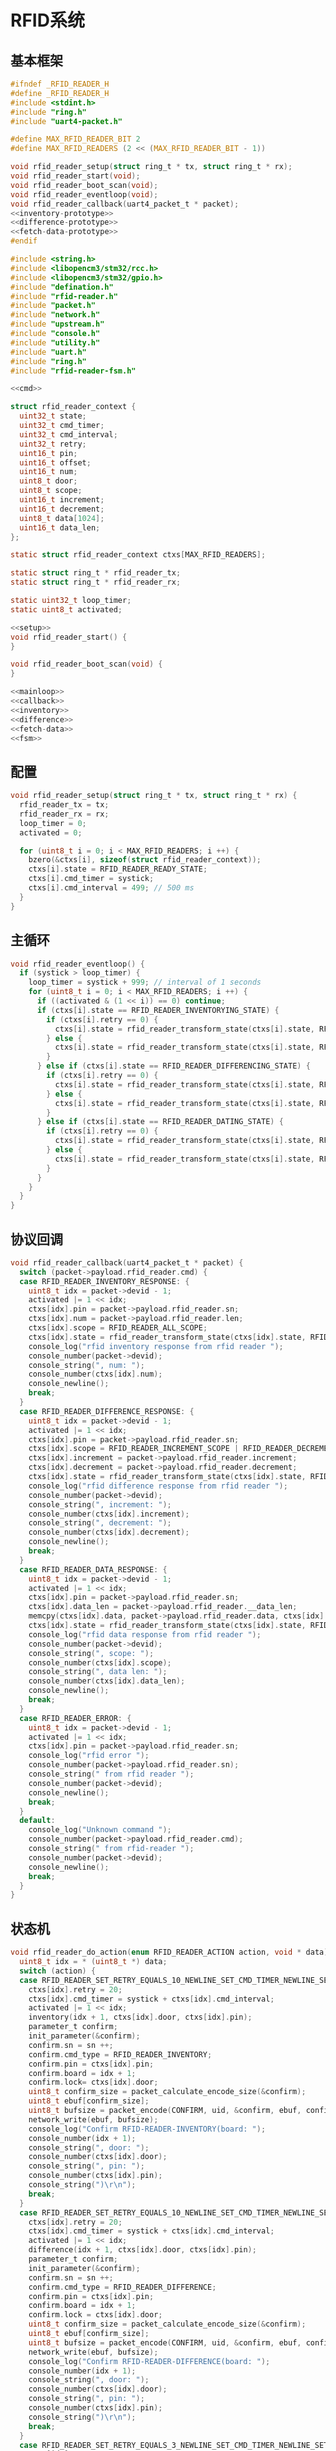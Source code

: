 #+STARTUP: indent
* RFID系统
** 基本框架
#+begin_src c :tangle /dev/shm/boxos/rfid-reader.h
  #ifndef _RFID_READER_H
  #define _RFID_READER_H
  #include <stdint.h>
  #include "ring.h"
  #include "uart4-packet.h"

  #define MAX_RFID_READER_BIT 2
  #define MAX_RFID_READERS (2 << (MAX_RFID_READER_BIT - 1))

  void rfid_reader_setup(struct ring_t * tx, struct ring_t * rx);
  void rfid_reader_start(void);
  void rfid_reader_boot_scan(void);
  void rfid_reader_eventloop(void);
  void rfid_reader_callback(uart4_packet_t * packet);
  <<inventory-prototype>>
  <<difference-prototype>>
  <<fetch-data-prototype>>
  #endif
#+end_src
#+begin_src c :tangle /dev/shm/boxos/rfid-reader.c
  #include <string.h>
  #include <libopencm3/stm32/rcc.h>
  #include <libopencm3/stm32/gpio.h>
  #include "defination.h"
  #include "rfid-reader.h"
  #include "packet.h"
  #include "network.h"
  #include "upstream.h"
  #include "console.h"
  #include "utility.h"
  #include "uart.h"
  #include "ring.h"
  #include "rfid-reader-fsm.h"

  <<cmd>>

  struct rfid_reader_context {
    uint32_t state;
    uint32_t cmd_timer;
    uint32_t cmd_interval;
    uint32_t retry;
    uint16_t pin;
    uint16_t offset;
    uint16_t num;
    uint8_t door;
    uint8_t scope;
    uint16_t increment;
    uint16_t decrement;
    uint8_t data[1024];
    uint16_t data_len;
  };

  static struct rfid_reader_context ctxs[MAX_RFID_READERS];

  static struct ring_t * rfid_reader_tx;
  static struct ring_t * rfid_reader_rx;

  static uint32_t loop_timer;
  static uint8_t activated;

  <<setup>>
  void rfid_reader_start() {
  }

  void rfid_reader_boot_scan(void) {
  }

  <<mainloop>>
  <<callback>>
  <<inventory>>
  <<difference>>
  <<fetch-data>>
  <<fsm>>
#+end_src
** 配置
#+begin_src c :noweb-ref setup
  void rfid_reader_setup(struct ring_t * tx, struct ring_t * rx) {
    rfid_reader_tx = tx;
    rfid_reader_rx = rx;
    loop_timer = 0;
    activated = 0;

    for (uint8_t i = 0; i < MAX_RFID_READERS; i ++) {
      bzero(&ctxs[i], sizeof(struct rfid_reader_context));
      ctxs[i].state = RFID_READER_READY_STATE;
      ctxs[i].cmd_timer = systick;
      ctxs[i].cmd_interval = 499; // 500 ms
    }
  }
#+end_src
** 主循环
#+begin_src c :noweb-ref mainloop
  void rfid_reader_eventloop() {
    if (systick > loop_timer) {
      loop_timer = systick + 999; // interval of 1 seconds
      for (uint8_t i = 0; i < MAX_RFID_READERS; i ++) {
        if ((activated & (1 << i)) == 0) continue;
        if (ctxs[i].state == RFID_READER_INVENTORYING_STATE) {
          if (ctxs[i].retry == 0) {
            ctxs[i].state = rfid_reader_transform_state(ctxs[i].state, RFID_READER_CMD_TIMEOUT_COMMA_RETRY_EQUALS_0_EVENT, &i);
          } else {
            ctxs[i].state = rfid_reader_transform_state(ctxs[i].state, RFID_READER_CMD_TIMEOUT_COMMA_RETRY_GREATER_THAN_0_EVENT, &i);
          }
        } else if (ctxs[i].state == RFID_READER_DIFFERENCING_STATE) {
          if (ctxs[i].retry == 0) {
            ctxs[i].state = rfid_reader_transform_state(ctxs[i].state, RFID_READER_CMD_TIMEOUT_COMMA_RETRY_EQUALS_0_EVENT, &i);
          } else {
            ctxs[i].state = rfid_reader_transform_state(ctxs[i].state, RFID_READER_CMD_TIMEOUT_COMMA_RETRY_GREATER_THAN_0_EVENT, &i);
          }
        } else if (ctxs[i].state == RFID_READER_DATING_STATE) {
          if (ctxs[i].retry == 0) {
            ctxs[i].state = rfid_reader_transform_state(ctxs[i].state, RFID_READER_CMD_TIMEOUT_COMMA_RETRY_EQUALS_0_EVENT, &i);
          } else {
            ctxs[i].state = rfid_reader_transform_state(ctxs[i].state, RFID_READER_CMD_TIMEOUT_COMMA_RETRY_GREATER_THAN_0_EVENT, &i);
          }
        }
      }
    }
  }
#+end_src
** 协议回调
#+begin_src c :noweb-ref callback
  void rfid_reader_callback(uart4_packet_t * packet) {
    switch (packet->payload.rfid_reader.cmd) {
    case RFID_READER_INVENTORY_RESPONSE: {
      uint8_t idx = packet->devid - 1;
      activated |= 1 << idx;
      ctxs[idx].pin = packet->payload.rfid_reader.sn;
      ctxs[idx].num = packet->payload.rfid_reader.len;
      ctxs[idx].scope = RFID_READER_ALL_SCOPE;
      ctxs[idx].state = rfid_reader_transform_state(ctxs[idx].state, RFID_READER_INVENTORY_ACK_EVENT, &idx);
      console_log("rfid inventory response from rfid reader ");
      console_number(packet->devid);
      console_string(", num: ");
      console_number(ctxs[idx].num);
      console_newline();
      break;
    }
    case RFID_READER_DIFFERENCE_RESPONSE: {
      uint8_t idx = packet->devid - 1;
      activated |= 1 << idx;
      ctxs[idx].pin = packet->payload.rfid_reader.sn;
      ctxs[idx].scope = RFID_READER_INCREMENT_SCOPE | RFID_READER_DECREMENT_SCOPE;
      ctxs[idx].increment = packet->payload.rfid_reader.increment;
      ctxs[idx].decrement = packet->payload.rfid_reader.decrement;
      ctxs[idx].state = rfid_reader_transform_state(ctxs[idx].state, RFID_READER_DIFFERENCE_ACK_EVENT, &idx);
      console_log("rfid difference response from rfid reader ");
      console_number(packet->devid);
      console_string(", increment: ");
      console_number(ctxs[idx].increment);
      console_string(", decrement: ");
      console_number(ctxs[idx].decrement);
      console_newline();
      break;
    }
    case RFID_READER_DATA_RESPONSE: {
      uint8_t idx = packet->devid - 1;
      activated |= 1 << idx;
      ctxs[idx].pin = packet->payload.rfid_reader.sn;
      ctxs[idx].data_len = packet->payload.rfid_reader.__data_len;
      memcpy(ctxs[idx].data, packet->payload.rfid_reader.data, ctxs[idx].data_len);
      ctxs[idx].state = rfid_reader_transform_state(ctxs[idx].state, RFID_READER_DATA_ACK_EVENT, &idx);
      console_log("rfid data response from rfid reader ");
      console_number(packet->devid);
      console_string(", scope: ");
      console_number(ctxs[idx].scope);
      console_string(", data len: ");
      console_number(ctxs[idx].data_len);
      console_newline();
      break;
    }
    case RFID_READER_ERROR: {
      uint8_t idx = packet->devid - 1;
      activated |= 1 << idx;
      ctxs[idx].pin = packet->payload.rfid_reader.sn;
      console_log("rfid error ");
      console_number(packet->payload.rfid_reader.sn);
      console_string(" from rfid reader ");
      console_number(packet->devid);
      console_newline();
      break;
    }
    default:
      console_log("Unknown command ");
      console_number(packet->payload.rfid_reader.cmd);
      console_string(" from rfid-reader ");
      console_number(packet->devid);
      console_newline();
      break;
    }
  }
#+end_src
** 状态机
#+begin_src c :noweb-ref fsm
  void rfid_reader_do_action(enum RFID_READER_ACTION action, void * data) {
    uint8_t idx = * (uint8_t *) data;
    switch (action) {
    case RFID_READER_SET_RETRY_EQUALS_10_NEWLINE_SET_CMD_TIMER_NEWLINE_SET_ACTIVATED_NEWLINE_INVENTORY_NEWLINE_ACK_ACTION: {
      ctxs[idx].retry = 20;
      ctxs[idx].cmd_timer = systick + ctxs[idx].cmd_interval;
      activated |= 1 << idx;
      inventory(idx + 1, ctxs[idx].door, ctxs[idx].pin);
      parameter_t confirm;
      init_parameter(&confirm);
      confirm.sn = sn ++;
      confirm.cmd_type = RFID_READER_INVENTORY;
      confirm.pin = ctxs[idx].pin;
      confirm.board = idx + 1;
      confirm.lock= ctxs[idx].door;
      uint8_t confirm_size = packet_calculate_encode_size(&confirm);
      uint8_t ebuf[confirm_size];
      uint8_t bufsize = packet_encode(CONFIRM, uid, &confirm, ebuf, confirm_size);
      network_write(ebuf, bufsize);
      console_log("Confirm RFID-READER-INVENTORY(board: ");
      console_number(idx + 1);
      console_string(", door: ");
      console_number(ctxs[idx].door);
      console_string(", pin: ");
      console_number(ctxs[idx].pin);
      console_string(")\r\n");
      break;
    }
    case RFID_READER_SET_RETRY_EQUALS_10_NEWLINE_SET_CMD_TIMER_NEWLINE_SET_ACTIVATED_NEWLINE_DIFFERENCE_NEWLINE_ACK_ACTION: {
      ctxs[idx].retry = 20;
      ctxs[idx].cmd_timer = systick + ctxs[idx].cmd_interval;
      activated |= 1 << idx;
      difference(idx + 1, ctxs[idx].door, ctxs[idx].pin);
      parameter_t confirm;
      init_parameter(&confirm);
      confirm.sn = sn ++;
      confirm.cmd_type = RFID_READER_DIFFERENCE;
      confirm.pin = ctxs[idx].pin;
      confirm.board = idx + 1;
      confirm.lock = ctxs[idx].door;
      uint8_t confirm_size = packet_calculate_encode_size(&confirm);
      uint8_t ebuf[confirm_size];
      uint8_t bufsize = packet_encode(CONFIRM, uid, &confirm, ebuf, confirm_size);
      network_write(ebuf, bufsize);
      console_log("Confirm RFID-READER-DIFFERENCE(board: ");
      console_number(idx + 1);
      console_string(", door: ");
      console_number(ctxs[idx].door);
      console_string(", pin: ");
      console_number(ctxs[idx].pin);
      console_string(")\r\n");
      break;
    }
    case RFID_READER_SET_RETRY_EQUALS_3_NEWLINE_SET_CMD_TIMER_NEWLINE_SET_ACTIVATED_NEWLINE_DATA_ACTION:
      ctxs[idx].retry = 3;
      ctxs[idx].cmd_timer = systick + ctxs[idx].cmd_interval;
      activated |= 1 << idx;
      fetch_data(idx + 1, ctxs[idx].scope, ctxs[idx].offset, ctxs[idx].num, ctxs[idx].pin);
      break;
    case RFID_READER_INVENTORY_RESULT_ACTION: {
      parameter_t param;
      init_parameter(&param);
      param.sn = sn ++;
      param.board = idx + 1;
      param.lock = ctxs[idx].door;
      param.scope = ctxs[idx].scope;
      param.num = ctxs[idx].num;
      param.pin = ((idx << 12) | timestamp) & 0xFFFF;
      uint8_t param_size = packet_calculate_encode_size(&param);
      uint8_t ebuf[param_size];
      uint8_t bufsize = packet_encode(RFID_READER_INVENTORY_RESULT, uid, &param, ebuf, param_size);
      upstream_send(param.pin, ebuf, bufsize);
      break;
    }
    case RFID_READER_RETRY_MINUS_1_NEWLINE_SET_CMD_TIMER_NEWLINE_INVENTORY_ACTION:
      ctxs[idx].retry --;
      ctxs[idx].cmd_timer = systick + ctxs[idx].cmd_interval;
      inventory(idx + 1, ctxs[idx].door, ctxs[idx].pin);
      break;
    case RFID_READER_DIFFERENCE_RESULT_ACTION: {
      parameter_t param;
      init_parameter(&param);
      param.sn = sn ++;
      param.board = idx + 1;
      param.lock = ctxs[idx].door;
      param.scope = ctxs[idx].scope;
      param.increment = ctxs[idx].increment;
      param.decrement = ctxs[idx].decrement;
      param.pin = ((idx << 12) | timestamp) & 0xFFFF;
      uint8_t param_size = packet_calculate_encode_size(&param);
      uint8_t ebuf[param_size];
      uint8_t bufsize = packet_encode(RFID_READER_DIFFERENCE_RESULT, uid, &param, ebuf, param_size);
      upstream_send(param.pin, ebuf, bufsize);
      break;
    }
    case RFID_READER_RETRY_MINUS_1_NEWLINE_SET_CMD_TIMER_NEWLINE_DIFFERENCE_ACTION:
      ctxs[idx].retry --;
      ctxs[idx].cmd_timer = systick + ctxs[idx].cmd_interval;
      difference(idx + 1, ctxs[idx].door, ctxs[idx].pin);
      break;
    case RFID_READER_ACK_DATA_ACTION: {
      parameter_t confirm;
      init_parameter(&confirm);
      confirm.sn = sn ++;
      confirm.cmd_type = RFID_READER_DATA;
      confirm.pin = ctxs[idx].pin;
      confirm.scope = ctxs[idx].scope;
      confirm.board = idx + 1;
      confirm.data = ctxs[idx].data;
      uint8_t confirm_size = packet_calculate_encode_size(&confirm);
      uint8_t ebuf[confirm_size];
      uint8_t bufsize = packet_encode(CONFIRM, uid, &confirm, ebuf, confirm_size);
      network_write(ebuf, bufsize);
      console_log("Confirm RFID-READER-DATA(board: ");
      console_number(idx + 1);
      console_string(", pin: ");
      console_number(ctxs[idx].pin);
      console_string(")\r\n");
      break;
    }
    case RFID_READER_RETRY_MINUS_1_NEWLINE_SET_CMD_TIMER_NEWLINE_DATA_ACTION:
      ctxs[idx].retry --;
      ctxs[idx].cmd_timer = systick + ctxs[idx].cmd_interval;
      fetch_data(idx + 1, ctxs[idx].scope, ctxs[idx].offset, ctxs[idx].num, ctxs[idx].pin);
      break;
    case RFID_READER_SET_UNACTIVATED_ACTION:
      activated &= ~(1 << idx);
      break;
    }
  }
#+end_src
** 对外接口
*** 盘库
#+begin_src c :noweb-ref inventory-prototype
  void rfid_reader_inventory(uint8_t rfid_reader, uint8_t door, uint16_t pin);
#+end_src
#+begin_src c :noweb-ref inventory
  static void inventory(uint8_t rfid_reader, uint8_t door, uint16_t pin) {
    uart4_packet_t packet;
    bzero(&packet, sizeof(uart4_packet_t));
    packet.devid = rfid_reader;
    packet.devtype = RFID_READER;
    packet.version = 0;
    packet.payload.rfid_reader.sn = pin;
    packet.payload.rfid_reader.cmd = RFID_READER_INVENTORY_REQUEST;
    packet.payload.rfid_reader.door = door;
    populate_uart4_packet_to_tx(&packet, rfid_reader_tx);
  }

  void rfid_reader_inventory(uint8_t rfid_reader, uint8_t door, uint16_t pin) {
    uint8_t idx = rfid_reader - 1;
    ctxs[idx].pin = pin;
    ctxs[idx].door = door;
    ctxs[idx].state = rfid_reader_transform_state(ctxs[idx].state, RFID_READER_INVENTORY_EVENT, &idx);
  }
#+end_src
*** 差集
#+begin_src c :noweb-ref difference-prototype
  void rfid_reader_difference(uint8_t rfid_reader, uint8_t door, uint16_t pin);
#+end_src
#+begin_src c :noweb-ref difference
  static void difference(uint8_t rfid_reader, uint8_t door, uint16_t pin) {
    uart4_packet_t packet;
    bzero(&packet, sizeof(uart4_packet_t));
    packet.devid = rfid_reader;
    packet.devtype = RFID_READER;
    packet.version = 0;
    packet.payload.rfid_reader.sn = pin;
    packet.payload.rfid_reader.cmd = RFID_READER_DIFFERENCE_REQUEST;
    packet.payload.rfid_reader.door = door;
    populate_uart4_packet_to_tx(&packet, rfid_reader_tx);
  }

  void rfid_reader_difference(uint8_t rfid_reader, uint8_t door, uint16_t pin) {
    uint8_t idx = rfid_reader - 1;
    ctxs[idx].pin = pin;
    ctxs[idx].door = door;
    ctxs[idx].state = rfid_reader_transform_state(ctxs[idx].state, RFID_READER_DIFFERENCE_EVENT, &idx);
  }
#+end_src
*** 获取数据
#+begin_src c :noweb-ref fetch-data-prototype
  void rfid_reader_data(uint8_t rfid_reader, uint8_t scope, uint16_t offset, uint16_t num, uint16_t pin);
#+end_src
#+begin_src c :noweb-ref fetch-data
  static void fetch_data(uint8_t rfid_reader, uint8_t scope, uint16_t offset, uint16_t num, uint16_t pin) {
    uart4_packet_t packet;
    bzero(&packet, sizeof(uart4_packet_t));
    packet.devid = rfid_reader;
    packet.devtype = RFID_READER;
    packet.version = 0;
    packet.payload.rfid_reader.sn = pin;
    packet.payload.rfid_reader.cmd = RFID_READER_DATA_REQUEST;
    packet.payload.rfid_reader.data_scope = scope;
    packet.payload.rfid_reader.offset = offset;
    packet.payload.rfid_reader.len = num;
    populate_uart4_packet_to_tx(&packet, rfid_reader_tx);
  }

  void rfid_reader_data(uint8_t rfid_reader, uint8_t scope, uint16_t offset, uint16_t num, uint16_t pin) {
    uint8_t idx = rfid_reader - 1;
    ctxs[idx].pin = pin;
    ctxs[idx].scope = scope;
    ctxs[idx].offset = offset;
    ctxs[idx].num = num;
    ctxs[idx].state = rfid_reader_transform_state(ctxs[idx].state, RFID_READER_DIFFERENCE_EVENT, &idx);
  }
#+end_src
** 通讯协议
*** 命令编号

| 编号 | 名称                | 方向   | 说明     |
|------+---------------------+--------+----------|
| 0x01 | error               | 下->上 | 错误     |
| 0x02 | inventory-request   | 上->下 | 盘库请求 |
| 0x03 | inventory-response  | 下->上 | 盘库响应 |
| 0x04 | difference-request  | 上->下 | 差异请求 |
| 0x05 | difference-response | 下->上 | 差异响应 |
| 0x06 | data-request        | 上->下 | 数据请求 |
| 0x07 | data-response       | 下->上 | 数据请求 |


#+begin_src c :noweb-ref cmd
  typedef enum RFID_READER_CMD_TYPE {
    RFID_READER_UNKNOWN = 0x00,
    RFID_READER_ERROR = 0x01,
    RFID_READER_INVENTORY_REQUEST = 0x02,
    RFID_READER_INVENTORY_RESPONSE = 0x03,
    RFID_READER_DIFFERENCE_REQUEST = 0x04,
    RFID_READER_DIFFERENCE_RESPONSE = 0x05,
    RFID_READER_DATA_REQUEST = 0x06,
    RFID_READER_DATA_RESPONSE = 0x07,
  } rfid_reader_cmd_type_t;

  enum RFID_READER_DATA_SCOPE {
    RFID_READER_INCREMENT_SCOPE = 0x01,
    RFID_READER_DECREMENT_SCOPE = 0x02,
    RFID_READER_ALL_SCOPE = 0xFF,
  };
#+end_src

*** 命令参数矩阵

| 命令     | 错误编号 | 门号 | 总量 | 增量 | 减量 | 数据范围 | 偏移量 | 数据区 |
|----------+----------+------+------+------+------+----------+--------+--------|
| 错误     | ✓        |      |      |      |      |          |        |        |
| 盘库请求 |          | ✓    |      |      |      |          |        |        |
| 盘库响应 |          | ✓    | ✓    |      |      |          |        |        |
| 差异请求 |          | ✓    |      |      |      |          |        |        |
| 差异响应 |          | ✓    |      | ✓    | ✓    |          |        |        |
| 数据请求 |          |      | ✓    |      |      | ✓        | ✓      |        |
| 数据响应 |          |      | ✓    |      |      | ✓        | ✓      | ✓      |

*** 有效载荷
通讯载荷的代码来源于 rfid-reader 项目。
#+begin_src c :tangle /dev/shm/boxos/rfid_payload.h
  #ifndef _RFID_PAYLOAD_H
  #define _RFID_PAYLOAD_H
  #include <stdint.h>
  #ifdef __cplusplus
  extern "C" {
  #endif
    typedef struct rfid_payload rfid_payload_t;
    struct rfid_payload {
      uint8_t reader_id;
      uint8_t cmd;
      int32_t sn;
      uint8_t errno;
      uint8_t door;
      int16_t len;
      int16_t increment;
      int16_t decrement;
      uint8_t data_scope;
      int16_t offset;
      uint8_t * data;
      int __data_len;
      uint8_t * distribution;
      int __distribution_len;
    };
    int rfid_payload_calculate_size(rfid_payload_t *);
    int rfid_payload_encode(rfid_payload_t *, uint8_t *);
    int rfid_payload_estimate_size(uint8_t *);
    int rfid_payload_decode(uint8_t *, rfid_payload_t *);
  #ifdef ZEROPACK_RFID_PAYLOAD_ENABLED
    int rfid_payload_encode_zeropack(rfid_payload_t *, uint8_t *, int);
    int rfid_payload_estimate_zeropack_size(uint8_t *, int);
    int rfid_payload_decode_zeropack(uint8_t *, int, uint8_t *, rfid_payload_t *);
  #endif
    static inline void rfid_payload_set_distribution(rfid_payload_t * rfid_payload, uint8_t * distribution, int len) {
      rfid_payload->distribution = distribution;
      rfid_payload->__distribution_len = len;
    }
    static inline void rfid_payload_set_data(rfid_payload_t * rfid_payload, uint8_t * data, int len) {
      rfid_payload->data = data;
      rfid_payload->__data_len = len;
    }
    static inline int rfid_payload_get_distribution_len(rfid_payload_t * rfid_payload) {
      return rfid_payload->__distribution_len;
    }
    static inline int rfid_payload_get_data_len(rfid_payload_t * rfid_payload) {
      return rfid_payload->__data_len;
    }
  #ifdef __cplusplus
  }
  #endif
  #endif
#+end_src
#+begin_src c :tangle /dev/shm/boxos/rfid_payload.c
  #include <stdlib.h>
  #include <string.h>
  #ifdef ZEROPACK_RFID_PAYLOAD_ENABLED
  #include "zeropack.h"
  #endif
  #include "tightrope.h"
  #include "rfid_payload.h"
  int rfid_payload_calculate_size(rfid_payload_t * rfid_payload) {
    int size = 2;
    short tags[12];
    int len = 0;
    if (rfid_payload->reader_id != 0) {
      tags[len ++] = 0;
      if (rfid_payload->reader_id > 0) {
        size += 2;
      } else {
        size += 2 + 4 + 1;
      }
    }
    if (rfid_payload->cmd != 0) {
      tags[len ++] = 1;
      if (rfid_payload->cmd > 0) {
        size += 2;
      } else {
        size += 2 + 4 + 1;
      }
    }
    if (rfid_payload->sn != 0) {
      tags[len ++] = 2;
      if (rfid_payload->sn > 0 && rfid_payload->sn < 16383) {
        size += 2;
      } else {
        size += 2 + 4 + 4;
      }
    }
    if (rfid_payload->errno != 0) {
      tags[len ++] = 3;
      if (rfid_payload->errno > 0) {
        size += 2;
      } else {
        size += 2 + 4 + 1;
      }
    }
    if (rfid_payload->door != 0) {
      tags[len ++] = 4;
      if (rfid_payload->door > 0) {
        size += 2;
      } else {
        size += 2 + 4 + 1;
      }
    }
    if (rfid_payload->len != 0) {
      tags[len ++] = 5;
      if (rfid_payload->len > 0 && rfid_payload->len < 16383) {
        size += 2;
      } else {
        size += 2 + 4 + 2;
      }
    }
    if (rfid_payload->increment != 0) {
      tags[len ++] = 6;
      if (rfid_payload->increment > 0 && rfid_payload->increment < 16383) {
        size += 2;
      } else {
        size += 2 + 4 + 2;
      }
    }
    if (rfid_payload->decrement != 0) {
      tags[len ++] = 7;
      if (rfid_payload->decrement > 0 && rfid_payload->decrement < 16383) {
        size += 2;
      } else {
        size += 2 + 4 + 2;
      }
    }
    if (rfid_payload->data_scope != 0) {
      tags[len ++] = 8;
      if (rfid_payload->data_scope > 0) {
        size += 2;
      } else {
        size += 2 + 4 + 1;
      }
    }
    if (rfid_payload->offset != 0) {
      tags[len ++] = 9;
      if (rfid_payload->offset > 0 && rfid_payload->offset < 16383) {
        size += 2;
      } else {
        size += 2 + 4 + 2;
      }
    }
    if (rfid_payload->data != NULL) {
      tags[len ++] = 10;
      size += 2 + 4 + rfid_payload->__data_len * 1;
    }
    if (rfid_payload->distribution != NULL) {
      tags[len ++] = 11;
      size += 2 + 4 + rfid_payload->__distribution_len * 1;
    }
    if (len > 0) {
      if (tags[0] != 0) {
        size += 2;
      }
      for (int i = 1; i < len; i ++) {
        if (tags[i - 1] + 1 != tags[i]) size += 2;
      }
    }
    return size;
  }
  static int rfid_payload_set__fields(rfid_payload_t * rfid_payload, uint8_t * buf, short * dtags, int * dlen) {
    int ptr = 2;
    short count = 0;
    for (short tag = 0, nexttag = 0; nexttag < 12; nexttag ++) {
      switch (nexttag) {
      case 0:
        if (rfid_payload->reader_id != 0) {
          count ++;
          ptr += tightrope_padding(tag, nexttag, buf + ptr, &count);
          if (rfid_payload->reader_id > 0) {
            short t = (short) ((rfid_payload->reader_id + 1) * 2);
            buf[ptr ++] = SHORT0(t);
            buf[ptr ++] = SHORT1(t);
          } else {
            buf[ptr ++] = 0;
            buf[ptr ++] = 0;
            dtags[* dlen] = 0;
            (* dlen) ++;
          }
          tag = nexttag + 1;
        }
      break;
      case 1:
        if (rfid_payload->cmd != 0) {
          count ++;
          ptr += tightrope_padding(tag, nexttag, buf + ptr, &count);
          if (rfid_payload->cmd > 0) {
            short t = (short) ((rfid_payload->cmd + 1) * 2);
            buf[ptr ++] = SHORT0(t);
            buf[ptr ++] = SHORT1(t);
          } else {
            buf[ptr ++] = 0;
            buf[ptr ++] = 0;
            dtags[* dlen] = 1;
            (* dlen) ++;
          }
          tag = nexttag + 1;
        }
      break;
      case 2:
        if (rfid_payload->sn != 0) {
          count ++;
          ptr += tightrope_padding(tag, nexttag, buf + ptr, &count);
          if (rfid_payload->sn > 0 && rfid_payload->sn < 16383) {
            short t = (short) ((rfid_payload->sn + 1) * 2);
            buf[ptr ++] = SHORT0(t);
            buf[ptr ++] = SHORT1(t);
          } else {
            buf[ptr ++] = 0;
            buf[ptr ++] = 0;
            dtags[* dlen] = 2;
            (* dlen) ++;
          }
          tag = nexttag + 1;
        }
      break;
      case 3:
        if (rfid_payload->errno != 0) {
          count ++;
          ptr += tightrope_padding(tag, nexttag, buf + ptr, &count);
          if (rfid_payload->errno > 0) {
            short t = (short) ((rfid_payload->errno + 1) * 2);
            buf[ptr ++] = SHORT0(t);
            buf[ptr ++] = SHORT1(t);
          } else {
            buf[ptr ++] = 0;
            buf[ptr ++] = 0;
            dtags[* dlen] = 3;
            (* dlen) ++;
          }
          tag = nexttag + 1;
        }
      break;
      case 4:
        if (rfid_payload->door != 0) {
          count ++;
          ptr += tightrope_padding(tag, nexttag, buf + ptr, &count);
          if (rfid_payload->door > 0) {
            short t = (short) ((rfid_payload->door + 1) * 2);
            buf[ptr ++] = SHORT0(t);
            buf[ptr ++] = SHORT1(t);
          } else {
            buf[ptr ++] = 0;
            buf[ptr ++] = 0;
            dtags[* dlen] = 4;
            (* dlen) ++;
          }
          tag = nexttag + 1;
        }
      break;
      case 5:
        if (rfid_payload->len != 0) {
          count ++;
          ptr += tightrope_padding(tag, nexttag, buf + ptr, &count);
          if (rfid_payload->len > 0 && rfid_payload->len < 16383) {
            short t = (short) ((rfid_payload->len + 1) * 2);
            buf[ptr ++] = SHORT0(t);
            buf[ptr ++] = SHORT1(t);
          } else {
            buf[ptr ++] = 0;
            buf[ptr ++] = 0;
            dtags[* dlen] = 5;
            (* dlen) ++;
          }
          tag = nexttag + 1;
        }
      break;
      case 6:
        if (rfid_payload->increment != 0) {
          count ++;
          ptr += tightrope_padding(tag, nexttag, buf + ptr, &count);
          if (rfid_payload->increment > 0 && rfid_payload->increment < 16383) {
            short t = (short) ((rfid_payload->increment + 1) * 2);
            buf[ptr ++] = SHORT0(t);
            buf[ptr ++] = SHORT1(t);
          } else {
            buf[ptr ++] = 0;
            buf[ptr ++] = 0;
            dtags[* dlen] = 6;
            (* dlen) ++;
          }
          tag = nexttag + 1;
        }
      break;
      case 7:
        if (rfid_payload->decrement != 0) {
          count ++;
          ptr += tightrope_padding(tag, nexttag, buf + ptr, &count);
          if (rfid_payload->decrement > 0 && rfid_payload->decrement < 16383) {
            short t = (short) ((rfid_payload->decrement + 1) * 2);
            buf[ptr ++] = SHORT0(t);
            buf[ptr ++] = SHORT1(t);
          } else {
            buf[ptr ++] = 0;
            buf[ptr ++] = 0;
            dtags[* dlen] = 7;
            (* dlen) ++;
          }
          tag = nexttag + 1;
        }
      break;
      case 8:
        if (rfid_payload->data_scope != 0) {
          count ++;
          ptr += tightrope_padding(tag, nexttag, buf + ptr, &count);
          if (rfid_payload->data_scope > 0) {
            short t = (short) ((rfid_payload->data_scope + 1) * 2);
            buf[ptr ++] = SHORT0(t);
            buf[ptr ++] = SHORT1(t);
          } else {
            buf[ptr ++] = 0;
            buf[ptr ++] = 0;
            dtags[* dlen] = 8;
            (* dlen) ++;
          }
          tag = nexttag + 1;
        }
      break;
      case 9:
        if (rfid_payload->offset != 0) {
          count ++;
          ptr += tightrope_padding(tag, nexttag, buf + ptr, &count);
          if (rfid_payload->offset > 0 && rfid_payload->offset < 16383) {
            short t = (short) ((rfid_payload->offset + 1) * 2);
            buf[ptr ++] = SHORT0(t);
            buf[ptr ++] = SHORT1(t);
          } else {
            buf[ptr ++] = 0;
            buf[ptr ++] = 0;
            dtags[* dlen] = 9;
            (* dlen) ++;
          }
          tag = nexttag + 1;
        }
      break;
      case 10:
        if (rfid_payload->data != NULL) {
          dtags[* dlen] = 10;
          (* dlen) ++;
          count ++;
          ptr += tightrope_padding(tag, nexttag, buf + ptr, &count);
          buf[ptr ++] = 0;
          buf[ptr ++] = 0;
          tag = nexttag + 1;
        }
      break;
      case 11:
        if (rfid_payload->distribution != NULL) {
          dtags[* dlen] = 11;
          (* dlen) ++;
          count ++;
          ptr += tightrope_padding(tag, nexttag, buf + ptr, &count);
          buf[ptr ++] = 0;
          buf[ptr ++] = 0;
          tag = nexttag + 1;
        }
      break;
      default:
        break;
      }
    }
    buf[0] = SHORT0(count);
    buf[1] = SHORT1(count);
    return ptr;
  }
  static int rfid_payload_set__data(rfid_payload_t * rfid_payload, uint8_t * buf, short * dtags, int dlen) {
    int ptr = 0;
    for (int i = 0; i < dlen; i ++) {
      switch (dtags[i]) {
      case 0: {
        buf[ptr ++] = 0;
        buf[ptr ++] = 0;
        buf[ptr ++] = 0;
        buf[ptr ++] = 1;
        buf[ptr ++] = rfid_payload->reader_id;
        break;
      }
      case 1: {
        buf[ptr ++] = 0;
        buf[ptr ++] = 0;
        buf[ptr ++] = 0;
        buf[ptr ++] = 1;
        buf[ptr ++] = rfid_payload->cmd;
        break;
      }
      case 2: {
        buf[ptr ++] = 0;
        buf[ptr ++] = 0;
        buf[ptr ++] = 0;
        buf[ptr ++] = 4;
        buf[ptr ++] = INT0(rfid_payload->sn);
        buf[ptr ++] = INT1(rfid_payload->sn);
        buf[ptr ++] = INT2(rfid_payload->sn);
        buf[ptr ++] = INT3(rfid_payload->sn);
        break;
      }
      case 3: {
        buf[ptr ++] = 0;
        buf[ptr ++] = 0;
        buf[ptr ++] = 0;
        buf[ptr ++] = 1;
        buf[ptr ++] = rfid_payload->errno;
        break;
      }
      case 4: {
        buf[ptr ++] = 0;
        buf[ptr ++] = 0;
        buf[ptr ++] = 0;
        buf[ptr ++] = 1;
        buf[ptr ++] = rfid_payload->door;
        break;
      }
      case 5: {
        buf[ptr ++] = 0;
        buf[ptr ++] = 0;
        buf[ptr ++] = 0;
        buf[ptr ++] = 2;
        buf[ptr ++] = SHORT0(rfid_payload->len);
        buf[ptr ++] = SHORT1(rfid_payload->len);
        break;
      }
      case 6: {
        buf[ptr ++] = 0;
        buf[ptr ++] = 0;
        buf[ptr ++] = 0;
        buf[ptr ++] = 2;
        buf[ptr ++] = SHORT0(rfid_payload->increment);
        buf[ptr ++] = SHORT1(rfid_payload->increment);
        break;
      }
      case 7: {
        buf[ptr ++] = 0;
        buf[ptr ++] = 0;
        buf[ptr ++] = 0;
        buf[ptr ++] = 2;
        buf[ptr ++] = SHORT0(rfid_payload->decrement);
        buf[ptr ++] = SHORT1(rfid_payload->decrement);
        break;
      }
      case 8: {
        buf[ptr ++] = 0;
        buf[ptr ++] = 0;
        buf[ptr ++] = 0;
        buf[ptr ++] = 1;
        buf[ptr ++] = rfid_payload->data_scope;
        break;
      }
      case 9: {
        buf[ptr ++] = 0;
        buf[ptr ++] = 0;
        buf[ptr ++] = 0;
        buf[ptr ++] = 2;
        buf[ptr ++] = SHORT0(rfid_payload->offset);
        buf[ptr ++] = SHORT1(rfid_payload->offset);
        break;
      }
      case 10: {
        int size = rfid_payload->__data_len;
        buf[ptr ++] = INT0(size);
        buf[ptr ++] = INT1(size);
        buf[ptr ++] = INT2(size);
        buf[ptr ++] = INT3(size);
        for (int j = 0; j < rfid_payload->__data_len; j ++) {
          buf[ptr ++] = rfid_payload->data[j];
        }
        break;
      }
      case 11: {
        int size = rfid_payload->__distribution_len;
        buf[ptr ++] = INT0(size);
        buf[ptr ++] = INT1(size);
        buf[ptr ++] = INT2(size);
        buf[ptr ++] = INT3(size);
        for (int j = 0; j < rfid_payload->__distribution_len; j ++) {
          buf[ptr ++] = rfid_payload->distribution[j];
        }
        break;
      }
      default:
        break;
      }
    }
    return ptr;
  }
  int rfid_payload_encode(rfid_payload_t * rfid_payload, uint8_t * buf) {
    short dtags[12];
    int dlen = 0;
    int ptr0 = rfid_payload_set__fields(rfid_payload, buf, dtags, &dlen);
    int ptr1 = rfid_payload_set__data(rfid_payload, buf + ptr0, dtags, dlen);
    return ptr0 + ptr1;
  }
  #ifdef ZEROPACK_RFID_PAYLOAD_ENABLED
  int rfid_payload_encode_zeropack(rfid_payload_t * rfid_payload, uint8_t * buf, int len) {
    uint8_t obuf[len];
    int size = rfid_payload_encode(rfid_payload, obuf);
    return zeropack(obuf, size, buf);
  }
  #endif
  int rfid_payload_estimate_size(uint8_t * buf) {
    int ptr = 0;
    short tag = 0;
    short dtags[12];
    int dlen = 0;
    int size = sizeof(rfid_payload_t);
    short count = SHORT(buf);
    ptr += 2;
    for (short i = 0; i < count; i ++) {
      short value = SHORT(buf + ptr);
      ptr += 2;
      if ((value & 0x01) == 1) {
        tag += (value - 1) >> 1;
      } else if (value == 0) {
        dtags[dlen ++] = tag;
        tag ++;
      } else {
        tag ++;
      }
    }
    for (int i = 0; i < dlen; i ++) {
      switch (dtags[i]) {
      case 0: {
        ptr += 4 + 1;
        break;
      }
      case 1: {
        ptr += 4 + 1;
        break;
      }
      case 2: {
        ptr += 4 + 4;
        break;
      }
      case 3: {
        ptr += 4 + 1;
        break;
      }
      case 4: {
        ptr += 4 + 1;
        break;
      }
      case 5: {
        ptr += 4 + 2;
        break;
      }
      case 6: {
        ptr += 4 + 2;
        break;
      }
      case 7: {
        ptr += 4 + 2;
        break;
      }
      case 8: {
        ptr += 4 + 1;
        break;
      }
      case 9: {
        ptr += 4 + 2;
        break;
      }
      case 10: {
        int s = INT(buf + ptr);
        ptr += s + 4;
        size += s;
        break;
      }
      case 11: {
        int s = INT(buf + ptr);
        ptr += s + 4;
        size += s;
        break;
      }
      default: {
        int s = INT(buf + ptr);
        ptr += 4 + s;
        break;
      }
      }
    }
    return size;
  }
  #ifdef ZEROPACK_RFID_PAYLOAD_ENABLED
  int rfid_payload_estimate_zeropack_size(uint8_t * buf, int len) {
    uint8_t factor = buf[0];
    uint8_t uzpbuf[len * factor];
    unzeropack(buf, len, uzpbuf);
    return rfid_payload_estimate_size(uzpbuf);
  }
  #endif
  static int rfid_payload_parse_fields(uint8_t * buf, rfid_payload_t * rfid_payload, short * dtags, int * dlen) {
    int ptr = 0;
    short tag = 0;
    short count = SHORT(buf);
    ptr += 2;
    for (short i = 0; i < count; i ++) {
      short value = SHORT(buf + ptr);
      ptr += 2;
      if ((value & 0x01) == 1) {
        tag += (value - 1) >> 1;
      } else if (value == 0) {
        dtags[* dlen] = tag;
        (* dlen) ++;
        tag ++;
      } else if (tag == 0) {
        tag ++;
        rfid_payload->reader_id = (value >> 1) - 1;
      } else if (tag == 1) {
        tag ++;
        rfid_payload->cmd = (value >> 1) - 1;
      } else if (tag == 2) {
        tag ++;
        rfid_payload->sn = (value >> 1) - 1;
      } else if (tag == 3) {
        tag ++;
        rfid_payload->errno = (value >> 1) - 1;
      } else if (tag == 4) {
        tag ++;
        rfid_payload->door = (value >> 1) - 1;
      } else if (tag == 5) {
        tag ++;
        rfid_payload->len = (value >> 1) - 1;
      } else if (tag == 6) {
        tag ++;
        rfid_payload->increment = (value >> 1) - 1;
      } else if (tag == 7) {
        tag ++;
        rfid_payload->decrement = (value >> 1) - 1;
      } else if (tag == 8) {
        tag ++;
        rfid_payload->data_scope = (value >> 1) - 1;
      } else if (tag == 9) {
        tag ++;
        rfid_payload->offset = (value >> 1) - 1;
      } else {
        tag ++;
      }
    }
    return ptr;
  }
  static int rfid_payload_parse_data(uint8_t * buf, rfid_payload_t * rfid_payload, short * dtags, const int dlen) {
    int ptr = 0;
    int sptr = sizeof(rfid_payload_t);
    uint8_t * addr = (uint8_t *)rfid_payload;
    for (int i = 0; i < dlen; i ++) {
      switch (dtags[i]) {
      case 0: {
        ptr += 4;
        rfid_payload->reader_id = buf[ptr ++];
        break;
      }
      case 1: {
        ptr += 4;
        rfid_payload->cmd = buf[ptr ++];
        break;
      }
      case 2: {
        ptr += 4;
        rfid_payload->sn = INT(buf + ptr);
        ptr += 4;
        break;
      }
      case 3: {
        ptr += 4;
        rfid_payload->errno = buf[ptr ++];
        break;
      }
      case 4: {
        ptr += 4;
        rfid_payload->door = buf[ptr ++];
        break;
      }
      case 5: {
        ptr += 4;
        rfid_payload->len = SHORT(buf + ptr);
        ptr += 2;
        break;
      }
      case 6: {
        ptr += 4;
        rfid_payload->increment = SHORT(buf + ptr);
        ptr += 2;
        break;
      }
      case 7: {
        ptr += 4;
        rfid_payload->decrement = SHORT(buf + ptr);
        ptr += 2;
        break;
      }
      case 8: {
        ptr += 4;
        rfid_payload->data_scope = buf[ptr ++];
        break;
      }
      case 9: {
        ptr += 4;
        rfid_payload->offset = SHORT(buf + ptr);
        ptr += 2;
        break;
      }
      case 10: {
        int size = INT(buf + ptr);
        ptr += 4;
        rfid_payload->__data_len = size;
        rfid_payload->data = (uint8_t *)(addr + sptr);
        memcpy(rfid_payload->data, buf + ptr, size);
        ptr += size;
        sptr += size;
        break;
      }
      case 11: {
        int size = INT(buf + ptr);
        ptr += 4;
        rfid_payload->__distribution_len = size;
        rfid_payload->distribution = (uint8_t *)(addr + sptr);
        memcpy(rfid_payload->distribution, buf + ptr, size);
        ptr += size;
        sptr += size;
        break;
      }
      default: {
        int size = INT(buf + ptr);
        ptr += 4;
        ptr += size;
        break;
      }
      }
    }
    return ptr;
  }
  int rfid_payload_decode(uint8_t * buf, rfid_payload_t * rfid_payload) {
    short dtags[12];
    int dlen = 0;
    int ptr0 = rfid_payload_parse_fields(buf, rfid_payload, dtags, &dlen);
    int ptr1 = rfid_payload_parse_data(buf + ptr0, rfid_payload, dtags, dlen);
    return ptr0 + ptr1;
  }
  #ifdef ZEROPACK_RFID_PAYLOAD_ENABLED
  int rfid_payload_decode_zeropack(uint8_t * buf, int len, uint8_t * uzpbuf, rfid_payload_t * rfid_payload) {
    unzeropack(buf, len, uzpbuf);
    return rfid_payload_decode(uzpbuf, rfid_payload);
  }
  #endif
#+end_src
